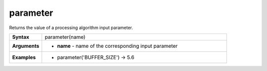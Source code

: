 .. DO NOT EDIT THESE FILE DIRECTLY, it's generated automatically by
   populate_expressions_list.py in the scripts folder
   Any changes should be done in the function help files
   in the QGIS/resources/function_help/json/ folder in the
   qgis/QGIS repository

.. parameter_section

.. _expression_function_Processing_parameter:

parameter
.........

Returns the value of a processing algorithm input parameter.

.. list-table::
   :widths: 15 85
   :stub-columns: 1

   * - Syntax
     - parameter(name)
   * - Arguments
     - * **name** - name of the corresponding input parameter

   * - Examples
     - * parameter('BUFFER_SIZE') → 5.6


.. end_parameter_section

